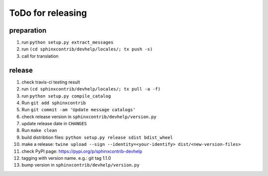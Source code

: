 ToDo for releasing
==================

preparation
-----------
1. run ``python setup.py extract_messages``
2. run ``(cd sphinxcontrib/devhelp/locales/; tx push -s)``
3. call for translation

release
-------
1.  check travis-ci testing result
2.  run ``(cd sphinxcontrib/devhelp/locales/; tx pull -a -f)``
3.  run ``python setup.py compile_catalog``
4.  Run ``git add sphinxcontrib``
5.  Run ``git commit -am 'Update message catalogs'``
6.  check release version in ``sphinxcontrib/devhelp/version.py``
7.  update release date in ``CHANGES``
8.  Run ``make clean``
9.  build distribtion files: ``python setup.py release sdist bdist_wheel``
10.  make a release: ``twine upload --sign --identity=<your-identify> dist/<new-version-files>``
11. check PyPI page: https://pypi.org/p/sphinxcontrib-devhelp
12. tagging with version name. e.g.: git tag 1.1.0
13. bump version in ``sphinxcontrib/devhelp/version.py``

